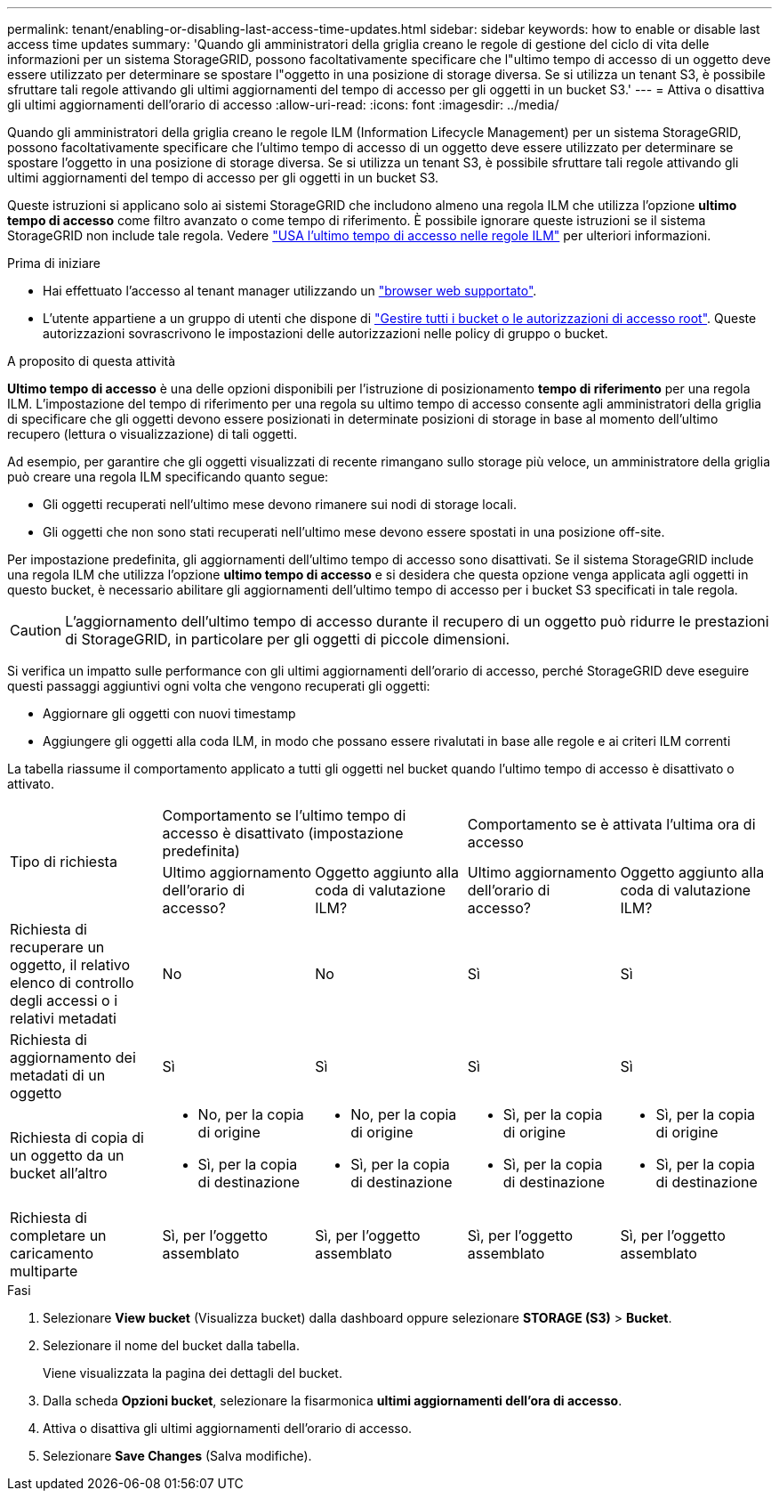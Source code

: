---
permalink: tenant/enabling-or-disabling-last-access-time-updates.html 
sidebar: sidebar 
keywords: how to enable or disable last access time updates 
summary: 'Quando gli amministratori della griglia creano le regole di gestione del ciclo di vita delle informazioni per un sistema StorageGRID, possono facoltativamente specificare che l"ultimo tempo di accesso di un oggetto deve essere utilizzato per determinare se spostare l"oggetto in una posizione di storage diversa. Se si utilizza un tenant S3, è possibile sfruttare tali regole attivando gli ultimi aggiornamenti del tempo di accesso per gli oggetti in un bucket S3.' 
---
= Attiva o disattiva gli ultimi aggiornamenti dell'orario di accesso
:allow-uri-read: 
:icons: font
:imagesdir: ../media/


[role="lead"]
Quando gli amministratori della griglia creano le regole ILM (Information Lifecycle Management) per un sistema StorageGRID, possono facoltativamente specificare che l'ultimo tempo di accesso di un oggetto deve essere utilizzato per determinare se spostare l'oggetto in una posizione di storage diversa. Se si utilizza un tenant S3, è possibile sfruttare tali regole attivando gli ultimi aggiornamenti del tempo di accesso per gli oggetti in un bucket S3.

Queste istruzioni si applicano solo ai sistemi StorageGRID che includono almeno una regola ILM che utilizza l'opzione *ultimo tempo di accesso* come filtro avanzato o come tempo di riferimento. È possibile ignorare queste istruzioni se il sistema StorageGRID non include tale regola. Vedere link:../ilm/using-last-access-time-in-ilm-rules.html["USA l'ultimo tempo di accesso nelle regole ILM"] per ulteriori informazioni.

.Prima di iniziare
* Hai effettuato l'accesso al tenant manager utilizzando un link:../admin/web-browser-requirements.html["browser web supportato"].
* L'utente appartiene a un gruppo di utenti che dispone di link:tenant-management-permissions.html["Gestire tutti i bucket o le autorizzazioni di accesso root"]. Queste autorizzazioni sovrascrivono le impostazioni delle autorizzazioni nelle policy di gruppo o bucket.


.A proposito di questa attività
*Ultimo tempo di accesso* è una delle opzioni disponibili per l'istruzione di posizionamento *tempo di riferimento* per una regola ILM. L'impostazione del tempo di riferimento per una regola su ultimo tempo di accesso consente agli amministratori della griglia di specificare che gli oggetti devono essere posizionati in determinate posizioni di storage in base al momento dell'ultimo recupero (lettura o visualizzazione) di tali oggetti.

Ad esempio, per garantire che gli oggetti visualizzati di recente rimangano sullo storage più veloce, un amministratore della griglia può creare una regola ILM specificando quanto segue:

* Gli oggetti recuperati nell'ultimo mese devono rimanere sui nodi di storage locali.
* Gli oggetti che non sono stati recuperati nell'ultimo mese devono essere spostati in una posizione off-site.


Per impostazione predefinita, gli aggiornamenti dell'ultimo tempo di accesso sono disattivati. Se il sistema StorageGRID include una regola ILM che utilizza l'opzione *ultimo tempo di accesso* e si desidera che questa opzione venga applicata agli oggetti in questo bucket, è necessario abilitare gli aggiornamenti dell'ultimo tempo di accesso per i bucket S3 specificati in tale regola.


CAUTION: L'aggiornamento dell'ultimo tempo di accesso durante il recupero di un oggetto può ridurre le prestazioni di StorageGRID, in particolare per gli oggetti di piccole dimensioni.

Si verifica un impatto sulle performance con gli ultimi aggiornamenti dell'orario di accesso, perché StorageGRID deve eseguire questi passaggi aggiuntivi ogni volta che vengono recuperati gli oggetti:

* Aggiornare gli oggetti con nuovi timestamp
* Aggiungere gli oggetti alla coda ILM, in modo che possano essere rivalutati in base alle regole e ai criteri ILM correnti


La tabella riassume il comportamento applicato a tutti gli oggetti nel bucket quando l'ultimo tempo di accesso è disattivato o attivato.

[cols="1a,1a,1a,1a,1a"]
|===


.2+| Tipo di richiesta 2+| Comportamento se l'ultimo tempo di accesso è disattivato (impostazione predefinita) 2+| Comportamento se è attivata l'ultima ora di accesso 


| Ultimo aggiornamento dell'orario di accesso? | Oggetto aggiunto alla coda di valutazione ILM? | Ultimo aggiornamento dell'orario di accesso? | Oggetto aggiunto alla coda di valutazione ILM? 


 a| 
Richiesta di recuperare un oggetto, il relativo elenco di controllo degli accessi o i relativi metadati
 a| 
No
 a| 
No
 a| 
Sì
 a| 
Sì



 a| 
Richiesta di aggiornamento dei metadati di un oggetto
 a| 
Sì
 a| 
Sì
 a| 
Sì
 a| 
Sì



 a| 
Richiesta di copia di un oggetto da un bucket all'altro
 a| 
* No, per la copia di origine
* Sì, per la copia di destinazione

 a| 
* No, per la copia di origine
* Sì, per la copia di destinazione

 a| 
* Sì, per la copia di origine
* Sì, per la copia di destinazione

 a| 
* Sì, per la copia di origine
* Sì, per la copia di destinazione




 a| 
Richiesta di completare un caricamento multiparte
 a| 
Sì, per l'oggetto assemblato
 a| 
Sì, per l'oggetto assemblato
 a| 
Sì, per l'oggetto assemblato
 a| 
Sì, per l'oggetto assemblato

|===
.Fasi
. Selezionare *View bucket* (Visualizza bucket) dalla dashboard oppure selezionare *STORAGE (S3)* > *Bucket*.
. Selezionare il nome del bucket dalla tabella.
+
Viene visualizzata la pagina dei dettagli del bucket.

. Dalla scheda *Opzioni bucket*, selezionare la fisarmonica *ultimi aggiornamenti dell'ora di accesso*.
. Attiva o disattiva gli ultimi aggiornamenti dell'orario di accesso.
. Selezionare *Save Changes* (Salva modifiche).


